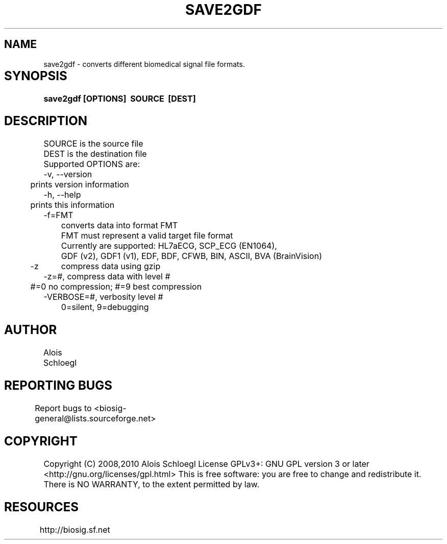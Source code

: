 .TH SAVE2GDF 1
.SH NAME
save2gdf - converts different biomedical signal file formats. 

.SH SYNOPSIS	
.B save2gdf\ [OPTIONS]\  SOURCE\  [DEST]


.SH DESCRIPTION 
 SOURCE is the source file 
 DEST is the destination file 
 Supported OPTIONS are:
 -v, --version
 	prints version information
 -h, --help   
 	prints this information
 -f=FMT  
 	converts data into format FMT
 	FMT must represent a valid target file format
 	Currently are supported: HL7aECG, SCP_ECG (EN1064), 
 	GDF (v2), GDF1 (v1), EDF, BDF, CFWB, BIN, ASCII, BVA (BrainVision)
 -z	compress data using gzip
 -z=#, compress data with level #
 	#=0 no compression; #=9 best compression
 -VERBOSE=#, verbosity level #
 	0=silent, 9=debugging
	
.SH AUTHOR
Alois Schloegl 
	
.SH REPORTING BUGS 
Report bugs to <biosig-general@lists.sourceforge.net>
	
.SH COPYRIGHT
Copyright (C) 2008,2010 Alois Schloegl   
License GPLv3+:  GNU GPL version 3 or later <http://gnu.org/licenses/gpl.html>
This  is  free  software:  you  are free to change and redistribute it.
There is NO WARRANTY, to the extent permitted by law.

.SH RESOURCES
http://biosig.sf.net	
	
	
